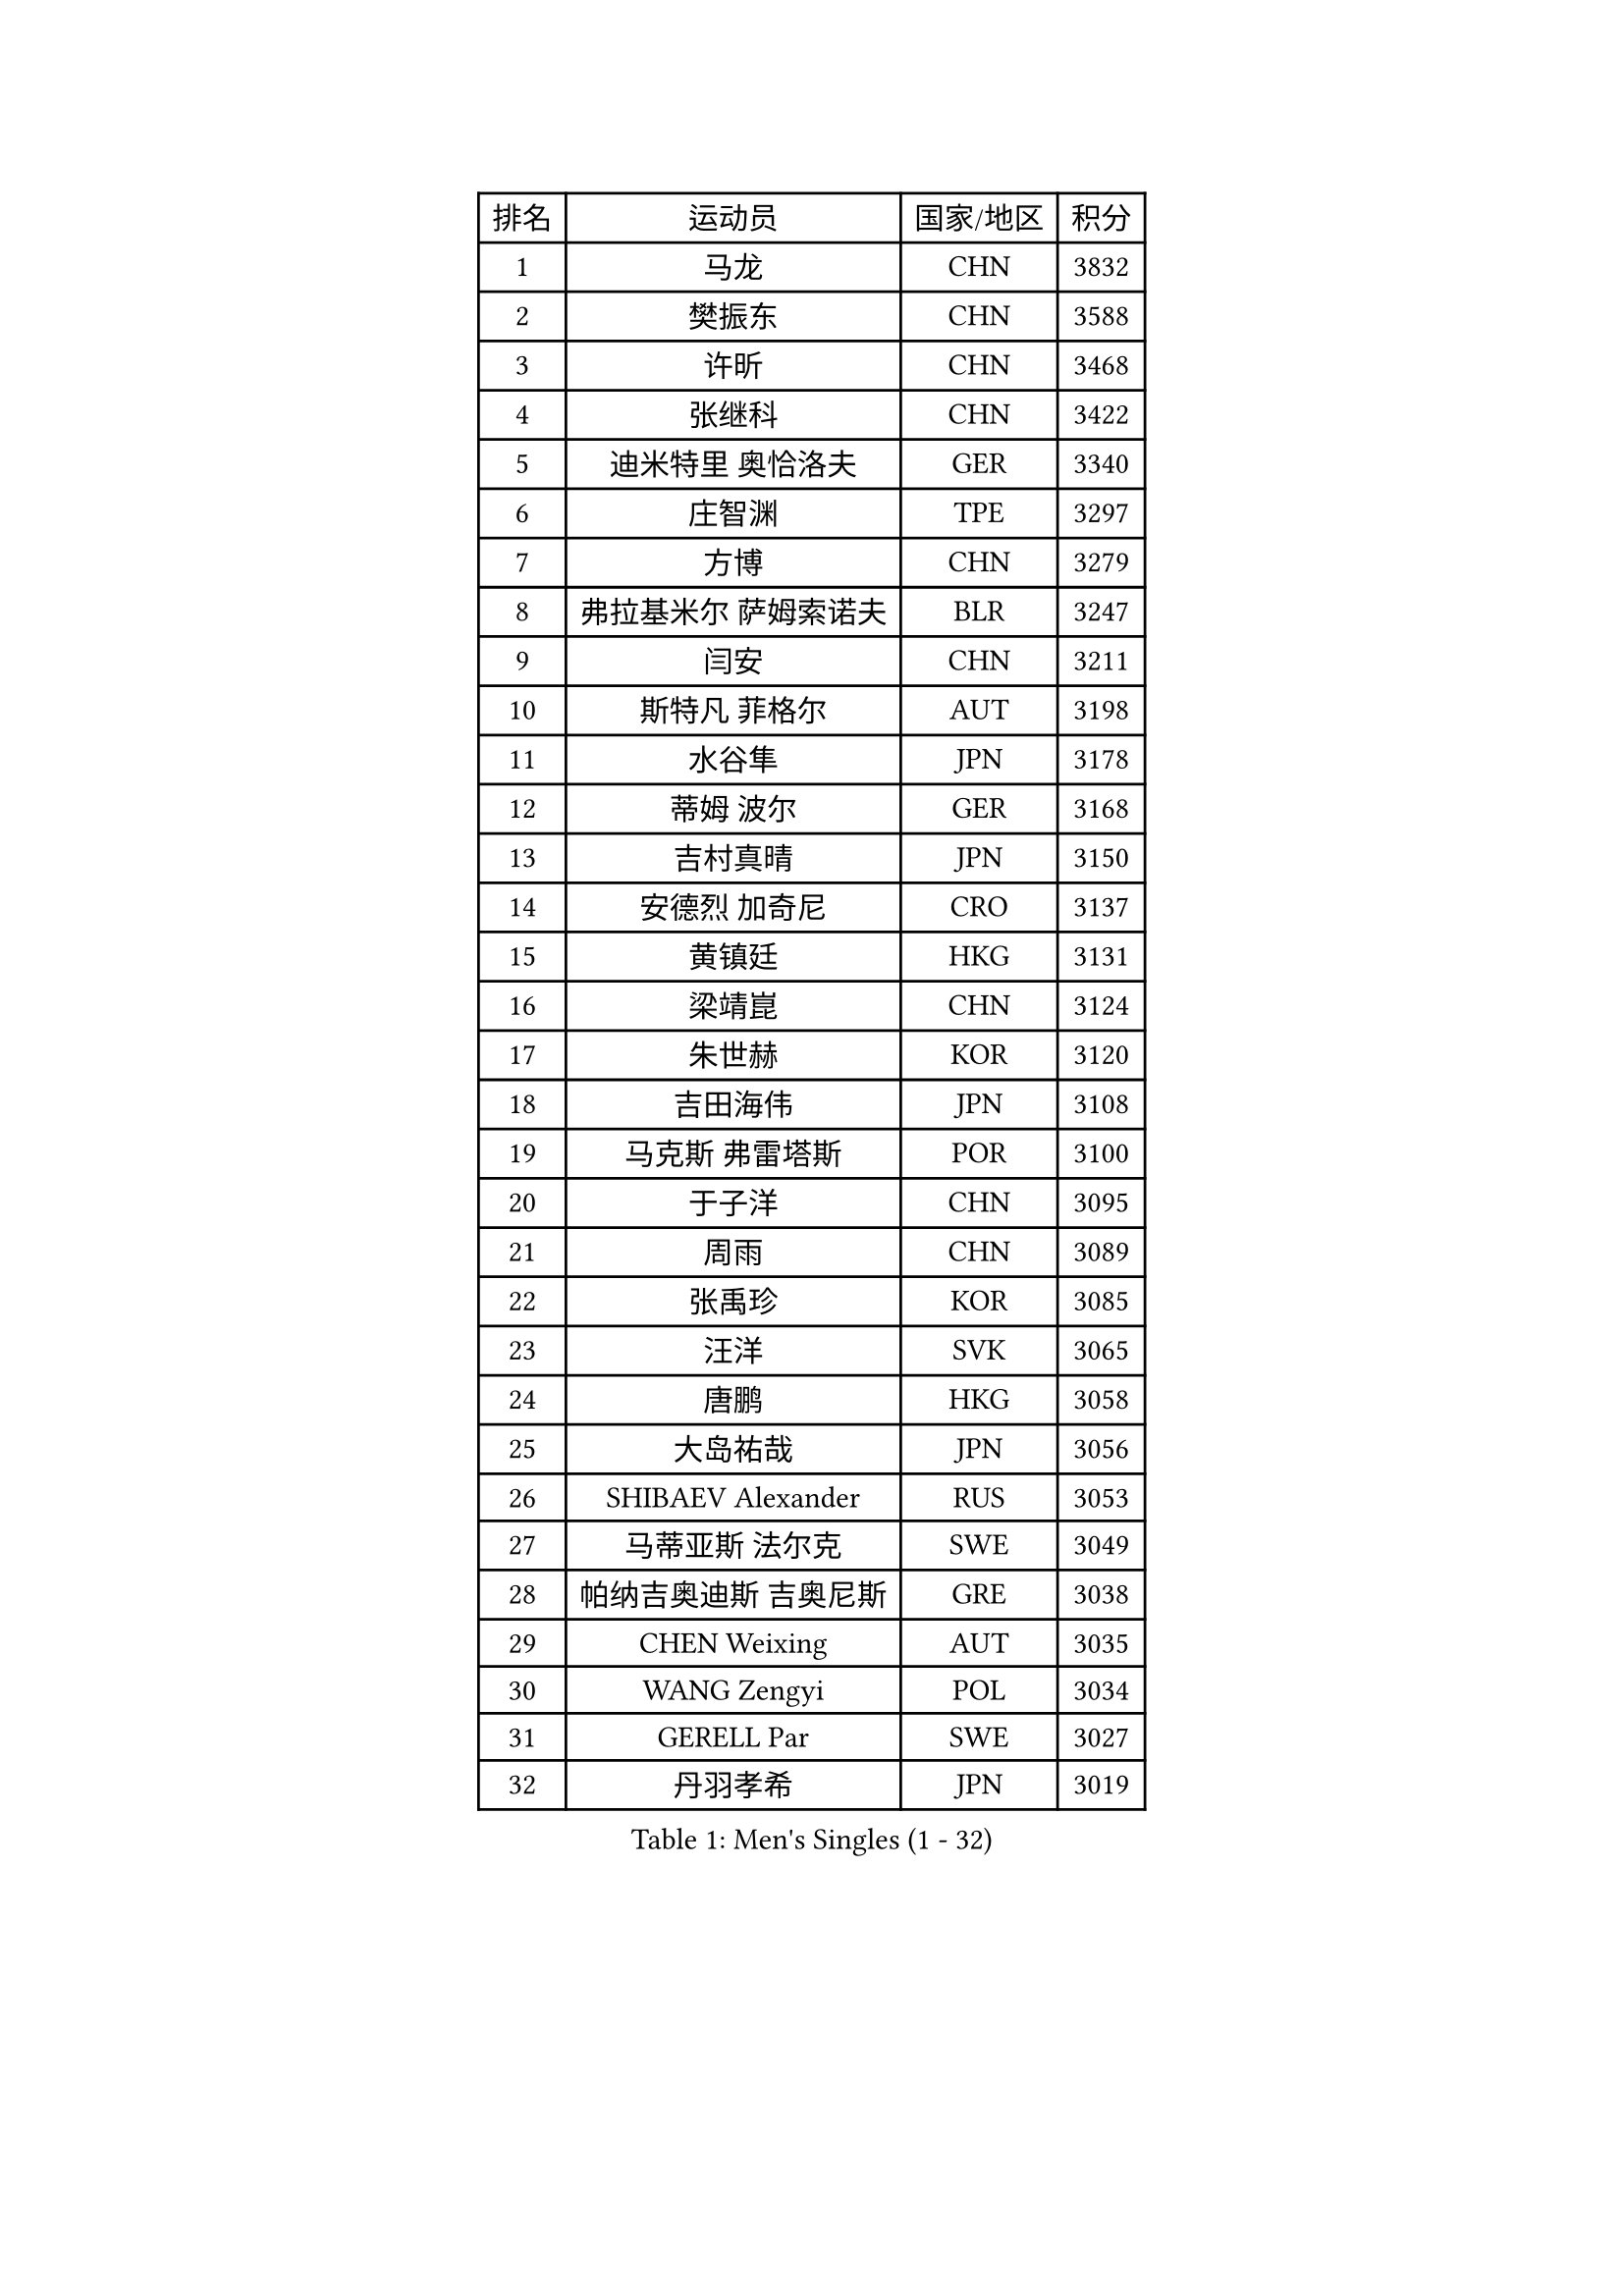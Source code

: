 
#set text(font: ("Courier New", "NSimSun"))
#figure(
  caption: "Men's Singles (1 - 32)",
    table(
      columns: 4,
      [排名], [运动员], [国家/地区], [积分],
      [1], [马龙], [CHN], [3832],
      [2], [樊振东], [CHN], [3588],
      [3], [许昕], [CHN], [3468],
      [4], [张继科], [CHN], [3422],
      [5], [迪米特里 奥恰洛夫], [GER], [3340],
      [6], [庄智渊], [TPE], [3297],
      [7], [方博], [CHN], [3279],
      [8], [弗拉基米尔 萨姆索诺夫], [BLR], [3247],
      [9], [闫安], [CHN], [3211],
      [10], [斯特凡 菲格尔], [AUT], [3198],
      [11], [水谷隼], [JPN], [3178],
      [12], [蒂姆 波尔], [GER], [3168],
      [13], [吉村真晴], [JPN], [3150],
      [14], [安德烈 加奇尼], [CRO], [3137],
      [15], [黄镇廷], [HKG], [3131],
      [16], [梁靖崑], [CHN], [3124],
      [17], [朱世赫], [KOR], [3120],
      [18], [吉田海伟], [JPN], [3108],
      [19], [马克斯 弗雷塔斯], [POR], [3100],
      [20], [于子洋], [CHN], [3095],
      [21], [周雨], [CHN], [3089],
      [22], [张禹珍], [KOR], [3085],
      [23], [汪洋], [SVK], [3065],
      [24], [唐鹏], [HKG], [3058],
      [25], [大岛祐哉], [JPN], [3056],
      [26], [SHIBAEV Alexander], [RUS], [3053],
      [27], [马蒂亚斯 法尔克], [SWE], [3049],
      [28], [帕纳吉奥迪斯 吉奥尼斯], [GRE], [3038],
      [29], [CHEN Weixing], [AUT], [3035],
      [30], [WANG Zengyi], [POL], [3034],
      [31], [GERELL Par], [SWE], [3027],
      [32], [丹羽孝希], [JPN], [3019],
    )
  )#pagebreak()

#set text(font: ("Courier New", "NSimSun"))
#figure(
  caption: "Men's Singles (33 - 64)",
    table(
      columns: 4,
      [排名], [运动员], [国家/地区], [积分],
      [33], [森园政崇], [JPN], [3015],
      [34], [郑荣植], [KOR], [3011],
      [35], [西蒙 高兹], [FRA], [3004],
      [36], [乔纳森 格罗斯], [DEN], [3003],
      [37], [帕特里克 弗朗西斯卡], [GER], [3000],
      [38], [松平健太], [JPN], [2999],
      [39], [CHIANG Hung-Chieh], [TPE], [2994],
      [40], [克里斯坦 卡尔松], [SWE], [2991],
      [41], [罗伯特 加尔多斯], [AUT], [2990],
      [42], [LUNDQVIST Jens], [SWE], [2982],
      [43], [奥马尔 阿萨尔], [EGY], [2961],
      [44], [李廷佑], [KOR], [2957],
      [45], [MATTENET Adrien], [FRA], [2955],
      [46], [尚坤], [CHN], [2953],
      [47], [夸德里 阿鲁纳], [NGR], [2951],
      [48], [卢文 菲鲁斯], [GER], [2951],
      [49], [李尚洙], [KOR], [2951],
      [50], [塩野真人], [JPN], [2947],
      [51], [TSUBOI Gustavo], [BRA], [2943],
      [52], [高宁], [SGP], [2941],
      [53], [BROSSIER Benjamin], [FRA], [2937],
      [54], [村松雄斗], [JPN], [2936],
      [55], [#text(gray, "LIU Yi")], [CHN], [2933],
      [56], [LI Ping], [QAT], [2928],
      [57], [安东 卡尔伯格], [SWE], [2925],
      [58], [陈建安], [TPE], [2924],
      [59], [雨果 卡尔德拉诺], [BRA], [2908],
      [60], [周恺], [CHN], [2904],
      [61], [MONTEIRO Joao], [POR], [2903],
      [62], [利亚姆 皮切福德], [ENG], [2900],
      [63], [KOU Lei], [UKR], [2898],
      [64], [KIM Donghyun], [KOR], [2896],
    )
  )#pagebreak()

#set text(font: ("Courier New", "NSimSun"))
#figure(
  caption: "Men's Singles (65 - 96)",
    table(
      columns: 4,
      [排名], [运动员], [国家/地区], [积分],
      [65], [KOJIC Frane], [CRO], [2891],
      [66], [LI Hu], [SGP], [2891],
      [67], [DEVOS Robin], [BEL], [2890],
      [68], [蒂亚戈 阿波罗尼亚], [POR], [2889],
      [69], [KARAKASEVIC Aleksandar], [SRB], [2888],
      [70], [江天一], [HKG], [2883],
      [71], [艾曼纽 莱贝松], [FRA], [2878],
      [72], [周启豪], [CHN], [2878],
      [73], [LI Ahmet], [TUR], [2877],
      [74], [林高远], [CHN], [2875],
      [75], [帕特里克 鲍姆], [GER], [2875],
      [76], [朴申赫], [PRK], [2873],
      [77], [MACHI Asuka], [JPN], [2865],
      [78], [HE Zhiwen], [ESP], [2861],
      [79], [OUAICHE Stephane], [ALG], [2861],
      [80], [CHEN Feng], [SGP], [2860],
      [81], [吉田雅己], [JPN], [2856],
      [82], [吴尚垠], [KOR], [2853],
      [83], [丁祥恩], [KOR], [2852],
      [84], [WALTHER Ricardo], [GER], [2851],
      [85], [WANG Eugene], [CAN], [2850],
      [86], [DRINKHALL Paul], [ENG], [2849],
      [87], [UEDA Jin], [JPN], [2848],
      [88], [HO Kwan Kit], [HKG], [2845],
      [89], [HABESOHN Daniel], [AUT], [2845],
      [90], [ROBINOT Quentin], [FRA], [2842],
      [91], [ELOI Damien], [FRA], [2838],
      [92], [巴斯蒂安 斯蒂格], [GER], [2834],
      [93], [贝内迪克特 杜达], [GER], [2833],
      [94], [雅克布 迪亚斯], [POL], [2823],
      [95], [#text(gray, "KIM Hyok Bong")], [PRK], [2821],
      [96], [GERALDO Joao], [POR], [2817],
    )
  )#pagebreak()

#set text(font: ("Courier New", "NSimSun"))
#figure(
  caption: "Men's Singles (97 - 128)",
    table(
      columns: 4,
      [排名], [运动员], [国家/地区], [积分],
      [97], [赵胜敏], [KOR], [2815],
      [98], [HIELSCHER Lars], [GER], [2809],
      [99], [MATSUDAIRA Kenji], [JPN], [2809],
      [100], [KANG Dongsoo], [KOR], [2808],
      [101], [ALAMIAN Nima], [IRI], [2804],
      [102], [KIM Minhyeok], [KOR], [2804],
      [103], [LAKEEV Vasily], [RUS], [2803],
      [104], [ZHAI Yujia], [DEN], [2802],
      [105], [金珉锡], [KOR], [2800],
      [106], [#text(gray, "张一博")], [JPN], [2800],
      [107], [TOKIC Bojan], [SLO], [2798],
      [108], [SZOCS Hunor], [ROU], [2798],
      [109], [斯蒂芬 门格尔], [GER], [2797],
      [110], [PROKOPCOV Dmitrij], [CZE], [2796],
      [111], [VLASOV Grigory], [RUS], [2796],
      [112], [#text(gray, "OYA Hidetoshi")], [JPN], [2795],
      [113], [JANCARIK Lubomir], [CZE], [2789],
      [114], [#text(gray, "约尔根 佩尔森")], [SWE], [2788],
      [115], [维尔纳 施拉格], [AUT], [2785],
      [116], [MACHADO Carlos], [ESP], [2784],
      [117], [LIAO Cheng-Ting], [TPE], [2783],
      [118], [特里斯坦 弗洛雷], [FRA], [2782],
      [119], [KONECNY Tomas], [CZE], [2782],
      [120], [PISTEJ Lubomir], [SVK], [2782],
      [121], [KOSIBA Daniel], [HUN], [2780],
      [122], [SEO Hyundeok], [KOR], [2779],
      [123], [GORAK Daniel], [POL], [2777],
      [124], [GHOSH Soumyajit], [IND], [2774],
      [125], [PAIKOV Mikhail], [RUS], [2772],
      [126], [ACHANTA Sharath Kamal], [IND], [2771],
      [127], [HACHARD Antoine], [FRA], [2768],
      [128], [SKACHKOV Kirill], [RUS], [2767],
    )
  )